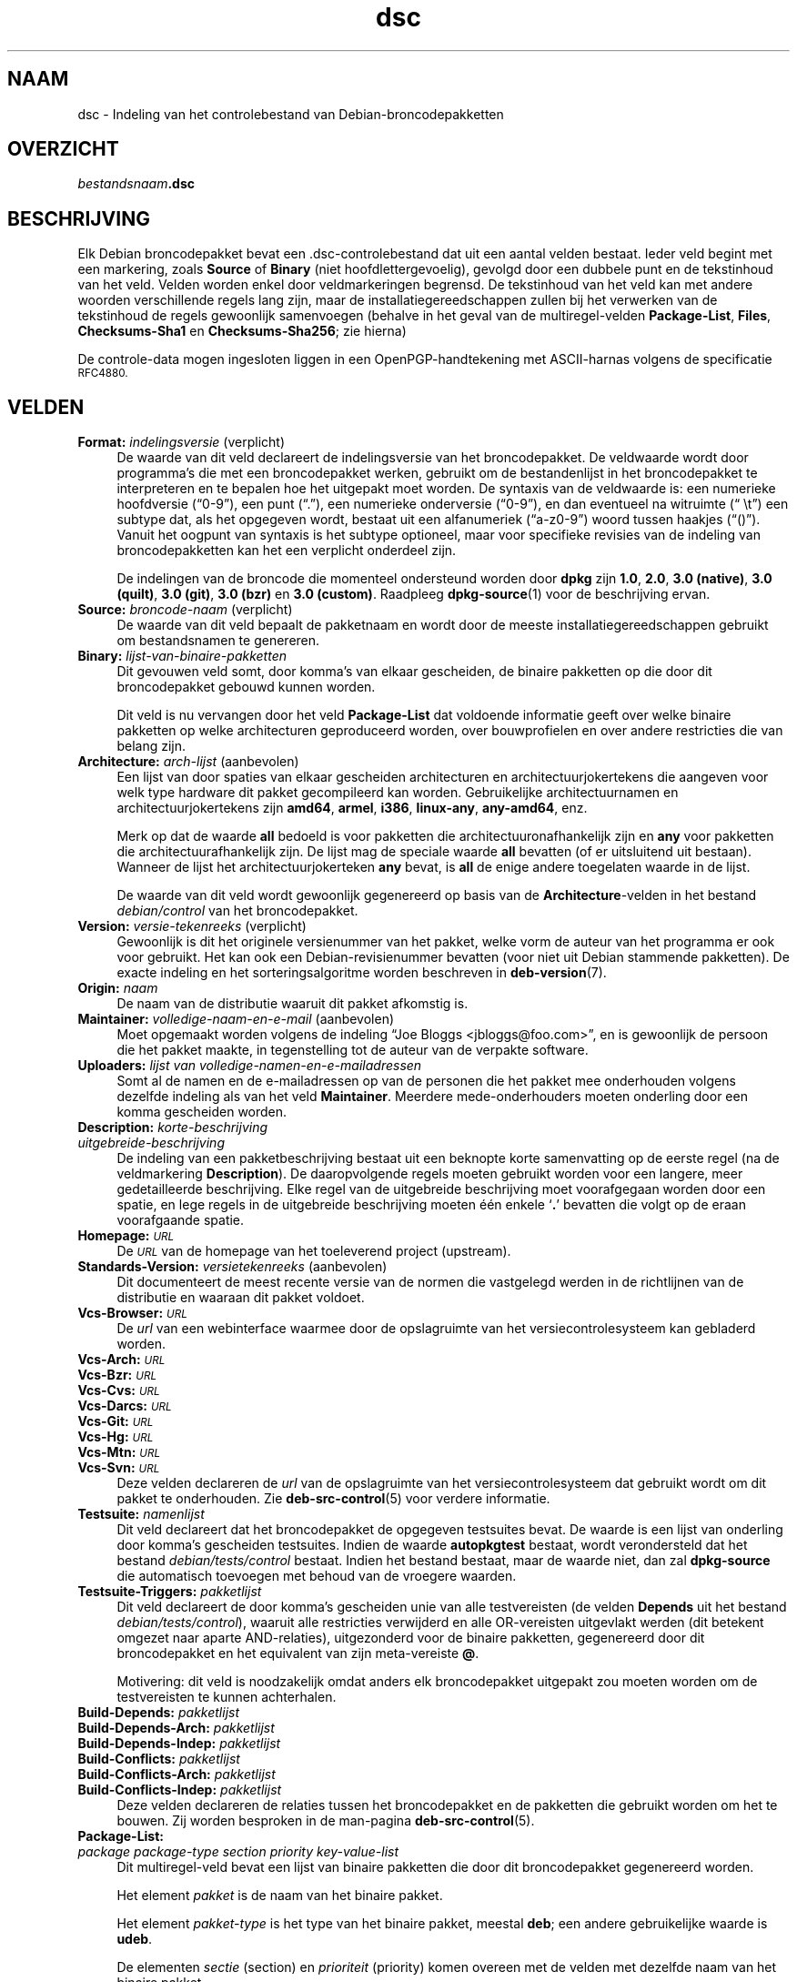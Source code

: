 .\" Automatically generated by Pod::Man 4.11 (Pod::Simple 3.35)
.\"
.\" Standard preamble:
.\" ========================================================================
.de Sp \" Vertical space (when we can't use .PP)
.if t .sp .5v
.if n .sp
..
.de Vb \" Begin verbatim text
.ft CW
.nf
.ne \\$1
..
.de Ve \" End verbatim text
.ft R
.fi
..
.\" Set up some character translations and predefined strings.  \*(-- will
.\" give an unbreakable dash, \*(PI will give pi, \*(L" will give a left
.\" double quote, and \*(R" will give a right double quote.  \*(C+ will
.\" give a nicer C++.  Capital omega is used to do unbreakable dashes and
.\" therefore won't be available.  \*(C` and \*(C' expand to `' in nroff,
.\" nothing in troff, for use with C<>.
.tr \(*W-
.ds C+ C\v'-.1v'\h'-1p'\s-2+\h'-1p'+\s0\v'.1v'\h'-1p'
.ie n \{\
.    ds -- \(*W-
.    ds PI pi
.    if (\n(.H=4u)&(1m=24u) .ds -- \(*W\h'-12u'\(*W\h'-12u'-\" diablo 10 pitch
.    if (\n(.H=4u)&(1m=20u) .ds -- \(*W\h'-12u'\(*W\h'-8u'-\"  diablo 12 pitch
.    ds L" ""
.    ds R" ""
.    ds C` ""
.    ds C' ""
'br\}
.el\{\
.    ds -- \|\(em\|
.    ds PI \(*p
.    ds L" ``
.    ds R" ''
.    ds C`
.    ds C'
'br\}
.\"
.\" Escape single quotes in literal strings from groff's Unicode transform.
.ie \n(.g .ds Aq \(aq
.el       .ds Aq '
.\"
.\" If the F register is >0, we'll generate index entries on stderr for
.\" titles (.TH), headers (.SH), subsections (.SS), items (.Ip), and index
.\" entries marked with X<> in POD.  Of course, you'll have to process the
.\" output yourself in some meaningful fashion.
.\"
.\" Avoid warning from groff about undefined register 'F'.
.de IX
..
.nr rF 0
.if \n(.g .if rF .nr rF 1
.if (\n(rF:(\n(.g==0)) \{\
.    if \nF \{\
.        de IX
.        tm Index:\\$1\t\\n%\t"\\$2"
..
.        if !\nF==2 \{\
.            nr % 0
.            nr F 2
.        \}
.    \}
.\}
.rr rF
.\" ========================================================================
.\"
.IX Title "dsc 5"
.TH dsc 5 "2020-08-02" "1.20.5" "dpkg suite"
.\" For nroff, turn off justification.  Always turn off hyphenation; it makes
.\" way too many mistakes in technical documents.
.if n .ad l
.nh
.SH "NAAM"
.IX Header "NAAM"
dsc \- Indeling van het controlebestand van Debian-broncodepakketten
.SH "OVERZICHT"
.IX Header "OVERZICHT"
\&\fIbestandsnaam\fR\fB.dsc\fR
.SH "BESCHRIJVING"
.IX Header "BESCHRIJVING"
Elk Debian broncodepakket bevat een .dsc\-controlebestand dat uit een aantal
velden bestaat. Ieder veld begint met een markering, zoals \fBSource\fR of
\&\fBBinary\fR (niet hoofdlettergevoelig), gevolgd door een dubbele punt en de
tekstinhoud van het veld. Velden worden enkel door veldmarkeringen
begrensd. De tekstinhoud van het veld kan met andere woorden verschillende
regels lang zijn, maar de installatiegereedschappen zullen bij het verwerken
van de tekstinhoud de regels gewoonlijk samenvoegen (behalve in het geval
van de multiregel-velden \fBPackage-List\fR, \fBFiles\fR, \fBChecksums\-Sha1\fR en
\&\fBChecksums\-Sha256\fR; zie hierna)
.PP
De controle-data mogen ingesloten liggen in een OpenPGP-handtekening met
ASCII-harnas volgens de specificatie \s-1RFC4880.\s0
.SH "VELDEN"
.IX Header "VELDEN"
.IP "\fBFormat:\fR \fIindelingsversie\fR (verplicht)" 4
.IX Item "Format: indelingsversie (verplicht)"
De waarde van dit veld declareert de indelingsversie van het
broncodepakket. De veldwaarde wordt door programma's die met een
broncodepakket werken, gebruikt om de bestandenlijst in het broncodepakket
te interpreteren en te bepalen hoe het uitgepakt moet worden. De syntaxis
van de veldwaarde is: een numerieke hoofdversie (\(lq0\-9\(rq), een punt (\(lq.\(rq), een
numerieke onderversie (\(lq0\-9\(rq), en dan eventueel na witruimte (\(lq \et\(rq) een
subtype dat, als het opgegeven wordt, bestaat uit een alfanumeriek
(\(lqa\-z0\-9\(rq) woord tussen haakjes (\(lq()\(rq). Vanuit het oogpunt van syntaxis is
het subtype optioneel, maar voor specifieke revisies van de indeling van
broncodepakketten kan het een verplicht onderdeel zijn.
.Sp
De indelingen van de broncode die momenteel ondersteund worden door \fBdpkg\fR
zijn \fB1.0\fR, \fB2.0\fR, \fB3.0 (native)\fR, \fB3.0 (quilt)\fR, \fB3.0 (git)\fR, \fB3.0
(bzr)\fR en \fB3.0 (custom)\fR. Raadpleeg \fBdpkg-source\fR(1) voor de beschrijving
ervan.
.IP "\fBSource:\fR \fIbroncode-naam\fR (verplicht)" 4
.IX Item "Source: broncode-naam (verplicht)"
De waarde van dit veld bepaalt de pakketnaam en wordt door de meeste
installatiegereedschappen gebruikt om bestandsnamen te genereren.
.IP "\fBBinary:\fR \fIlijst-van-binaire-pakketten\fR" 4
.IX Item "Binary: lijst-van-binaire-pakketten"
Dit gevouwen veld somt, door komma's van elkaar gescheiden, de binaire
pakketten op die door dit broncodepakket gebouwd kunnen worden.
.Sp
Dit veld is nu vervangen door het veld \fBPackage-List\fR dat voldoende
informatie geeft over welke binaire pakketten op welke architecturen
geproduceerd worden, over bouwprofielen en over andere restricties die van
belang zijn.
.IP "\fBArchitecture:\fR \fIarch-lijst\fR (aanbevolen)" 4
.IX Item "Architecture: arch-lijst (aanbevolen)"
Een lijst van door spaties van elkaar gescheiden architecturen en
architectuurjokertekens die aangeven voor welk type hardware dit pakket
gecompileerd kan worden. Gebruikelijke architectuurnamen en
architectuurjokertekens zijn \fBamd64\fR, \fBarmel\fR, \fBi386\fR, \fBlinux-any\fR,
\&\fBany\-amd64\fR, enz.
.Sp
Merk op dat de waarde \fBall\fR bedoeld is voor pakketten die
architectuuronafhankelijk zijn en \fBany\fR voor pakketten die
architectuurafhankelijk zijn. De lijst mag de speciale waarde  \fBall\fR
bevatten (of er uitsluitend uit bestaan). Wanneer de lijst het
architectuurjokerteken \fBany\fR bevat, is \fBall\fR de enige andere toegelaten
waarde in de lijst.
.Sp
De waarde van dit veld wordt gewoonlijk gegenereerd op basis van de
\&\fBArchitecture\fR\-velden in het bestand \fIdebian/control\fR van het
broncodepakket.
.IP "\fBVersion:\fR \fIversie-tekenreeks\fR (verplicht)" 4
.IX Item "Version: versie-tekenreeks (verplicht)"
Gewoonlijk is dit het originele versienummer van het pakket, welke vorm de
auteur van het programma er ook voor gebruikt. Het kan ook een
Debian-revisienummer bevatten (voor niet uit Debian stammende pakketten). De
exacte indeling en het sorteringsalgoritme worden beschreven in
\&\fBdeb-version\fR(7).
.IP "\fBOrigin:\fR \fInaam\fR" 4
.IX Item "Origin: naam"
De naam van de distributie waaruit dit pakket afkomstig is.
.IP "\fBMaintainer:\fR \fIvolledige-naam-en-e-mail\fR (aanbevolen)" 4
.IX Item "Maintainer: volledige-naam-en-e-mail (aanbevolen)"
Moet opgemaakt worden volgens de indeling \(lqJoe Bloggs
<jbloggs@foo.com>\(rq, en is gewoonlijk de persoon die het pakket
maakte, in tegenstelling tot de auteur van de verpakte software.
.IP "\fBUploaders:\fR \fIlijst van volledige-namen-en-e-mailadressen\fR" 4
.IX Item "Uploaders: lijst van volledige-namen-en-e-mailadressen"
Somt al de namen en de e\-mailadressen op van de personen die het pakket mee
onderhouden volgens dezelfde indeling als van het veld
\&\fBMaintainer\fR. Meerdere mede-onderhouders moeten onderling door een komma
gescheiden worden.
.IP "\fBDescription:\fR \fIkorte-beschrijving\fR" 4
.IX Item "Description: korte-beschrijving"
.PD 0
.IP "\fB\fR \fIuitgebreide-beschrijving\fR" 4
.IX Item " uitgebreide-beschrijving"
.PD
De indeling van een pakketbeschrijving bestaat uit een beknopte korte
samenvatting op de eerste regel (na de veldmarkering \fBDescription\fR). De
daaropvolgende regels moeten gebruikt worden voor een langere, meer
gedetailleerde beschrijving. Elke regel van de uitgebreide beschrijving moet
voorafgegaan worden door een spatie, en lege regels in de uitgebreide
beschrijving moeten \('e\('en enkele \(oq\fB.\fR\(cq bevatten die volgt op de eraan
voorafgaande spatie.
.IP "\fBHomepage:\fR \fI\s-1URL\s0\fR" 4
.IX Item "Homepage: URL"
De \fI\s-1URL\s0\fR van de homepage van het toeleverend project (upstream).
.IP "\fBStandards-Version:\fR \fIversietekenreeks\fR (aanbevolen)" 4
.IX Item "Standards-Version: versietekenreeks (aanbevolen)"
Dit documenteert de meest recente versie van de normen die vastgelegd werden
in de richtlijnen van de distributie en waaraan dit pakket voldoet.
.IP "\fBVcs-Browser:\fR \fI\s-1URL\s0\fR" 4
.IX Item "Vcs-Browser: URL"
De \fIurl\fR van een webinterface waarmee door de opslagruimte van het
versiecontrolesysteem kan gebladerd worden.
.IP "\fBVcs-Arch:\fR \fI\s-1URL\s0\fR" 4
.IX Item "Vcs-Arch: URL"
.PD 0
.IP "\fBVcs-Bzr:\fR \fI\s-1URL\s0\fR" 4
.IX Item "Vcs-Bzr: URL"
.IP "\fBVcs-Cvs:\fR \fI\s-1URL\s0\fR" 4
.IX Item "Vcs-Cvs: URL"
.IP "\fBVcs-Darcs:\fR \fI\s-1URL\s0\fR" 4
.IX Item "Vcs-Darcs: URL"
.IP "\fBVcs-Git:\fR \fI\s-1URL\s0\fR" 4
.IX Item "Vcs-Git: URL"
.IP "\fBVcs-Hg:\fR \fI\s-1URL\s0\fR" 4
.IX Item "Vcs-Hg: URL"
.IP "\fBVcs-Mtn:\fR \fI\s-1URL\s0\fR" 4
.IX Item "Vcs-Mtn: URL"
.IP "\fBVcs-Svn:\fR \fI\s-1URL\s0\fR" 4
.IX Item "Vcs-Svn: URL"
.PD
Deze velden declareren de \fIurl\fR van de opslagruimte van het
versiecontrolesysteem dat gebruikt wordt om dit pakket te onderhouden. Zie
\&\fBdeb-src-control\fR(5) voor verdere informatie.
.IP "\fBTestsuite:\fR \fInamenlijst\fR" 4
.IX Item "Testsuite: namenlijst"
Dit veld declareert dat het broncodepakket de opgegeven testsuites bevat. De
waarde is een lijst van onderling door komma's gescheiden testsuites. Indien
de waarde \fBautopkgtest\fR bestaat, wordt verondersteld dat het bestand
\&\fIdebian/tests/control\fR bestaat. Indien het bestand bestaat, maar de waarde
niet, dan zal \fBdpkg-source\fR die automatisch toevoegen met behoud van de
vroegere waarden.
.IP "\fBTestsuite-Triggers:\fR \fIpakketlijst\fR" 4
.IX Item "Testsuite-Triggers: pakketlijst"
Dit veld declareert de door komma's gescheiden unie van alle testvereisten
(de velden \fBDepends\fR uit het bestand \fIdebian/tests/control\fR), waaruit alle
restricties verwijderd en alle OR-vereisten uitgevlakt werden (dit betekent
omgezet naar aparte AND-relaties), uitgezonderd voor de binaire pakketten,
gegenereerd door dit broncodepakket en het equivalent van zijn meta-vereiste
\&\fB@\fR.
.Sp
Motivering: dit veld is noodzakelijk omdat anders elk broncodepakket
uitgepakt zou moeten worden om de testvereisten te kunnen achterhalen.
.IP "\fBBuild-Depends:\fR \fIpakketlijst\fR" 4
.IX Item "Build-Depends: pakketlijst"
.PD 0
.IP "\fBBuild-Depends-Arch:\fR \fIpakketlijst\fR" 4
.IX Item "Build-Depends-Arch: pakketlijst"
.IP "\fBBuild-Depends-Indep:\fR \fIpakketlijst\fR" 4
.IX Item "Build-Depends-Indep: pakketlijst"
.IP "\fBBuild-Conflicts:\fR \fIpakketlijst\fR" 4
.IX Item "Build-Conflicts: pakketlijst"
.IP "\fBBuild-Conflicts-Arch:\fR \fIpakketlijst\fR" 4
.IX Item "Build-Conflicts-Arch: pakketlijst"
.IP "\fBBuild-Conflicts-Indep:\fR \fIpakketlijst\fR" 4
.IX Item "Build-Conflicts-Indep: pakketlijst"
.PD
Deze velden declareren de relaties tussen het broncodepakket en de pakketten
die gebruikt worden om het te bouwen. Zij worden besproken in de man-pagina
\&\fBdeb-src-control\fR(5).
.IP "\fBPackage-List:\fR" 4
.IX Item "Package-List:"
.PD 0
.IP " \fIpackage\fR \fIpackage-type\fR \fIsection\fR \fIpriority\fR \fIkey-value-list\fR" 4
.IX Item " package package-type section priority key-value-list"
.PD
Dit multiregel-veld bevat een lijst van binaire pakketten die door dit
broncodepakket gegenereerd worden.
.Sp
Het element \fIpakket\fR is de naam van het binaire pakket.
.Sp
Het element \fIpakket-type\fR is het type van het binaire pakket, meestal
\&\fBdeb\fR; een andere gebruikelijke waarde is \fBudeb\fR.
.Sp
De elementen \fIsectie\fR (section) en \fIprioriteit\fR (priority) komen overeen
met de velden met dezelfde naam van het binaire pakket.
.Sp
Het element \fItrefwoord-waarde-lijst\fR is een lijst van door spaties
gescheiden \fItrefwoord\fR\fB=\fR\fIwaarde\fR en de momenteel herkende optionele
trefwoorden zijn:
.RS 4
.IP "\fBarch\fR" 4
.IX Item "arch"
De architectuurrestrictie uit het veld \fBArchitecture\fR van het binaire
pakket, waarbij spaties naar \(oq,\(cq geconverteerd worden.
.IP "\fBprofile\fR" 4
.IX Item "profile"
De genormaliseerde bouwprofiel-restrictieformule uit het veld
\&\fBBuild-Profile\fR van het binaire pakket, waarbij \s-1OR\s0's omgezet worden naar
\(oq+\(cq en \s-1AND\s0's naar \(oq,\(cq.
.IP "\fBprotected\fR" 4
.IX Item "protected"
If the binary package is protected, this key will contain the value of the
\&\fBProtected\fR field, that is a \fByes\fR value.
.IP "\fBessential\fR" 4
.IX Item "essential"
Indien het binaire pakket essentieel (essential) is, zal dit trefwoord de
waarde hebben van het veld \fBEssential\fR en dat is de waarde \fByes\fR.
.RE
.RS 4
.RE
.IP "\fBFiles:\fR (verplicht)" 4
.IX Item "Files: (verplicht)"
.PD 0
.IP "\fBChecksums\-Sha1:\fR (verplicht)" 4
.IX Item "Checksums-Sha1: (verplicht)"
.IP "\fBChecksums\-Sha256:\fR (verplicht)" 4
.IX Item "Checksums-Sha256: (verplicht)"
.IP " \fIchecksum\fR \fIsize\fR \fIfilename\fR" 4
.IX Item " checksum size filename"
.PD
Deze multiregel-velden bevatten een lijst van bestanden met voor elk van hen
een controlesom en een grootte. Deze velden hebben een identieke syntaxis en
verschillen onderling enkel inzake het gebruikte algoritme voor de
controlesom: \s-1MD5\s0 voor \fBFiles\fR, \s-1SHA\-1\s0 voor \fBChecksums\-Sha1\fR en \s-1SHA\-256\s0 voor
\&\fBChecksums\-Sha256\fR.
.Sp
De eerste regel van de veldwaarde (het deel dat op dezelfde regel staat als
de door een dubbele punt gevolgde veldnaam) is steeds leeg. De inhoud van
het veld wordt in de vervolgregels verwoord, \('e\('en regel per bestand. Elke
regel bestaat uit de controlesom, een spatie, de bestandsgrootte, een spatie
en de bestandsnaam.
.Sp
Deze velden sommen alle bestanden op die deel uitmaken van het
broncodepakket. De lijst bestanden in deze velden moet overeenkomen met de
lijst bestanden in de andere verwante velden.
.SH "BUGS"
.IX Header "BUGS"
Het veld \fBFormat\fR combineert de indeling van het \fB.dsc\fR\-bestand zelf en de
indeling van het uitgepakte broncodepakket.
.SH "ZIE OOK"
.IX Header "ZIE OOK"
\&\fBdeb-src-control\fR(5), \fBdeb-version\fR(7), \fBdpkg-source\fR(1).

